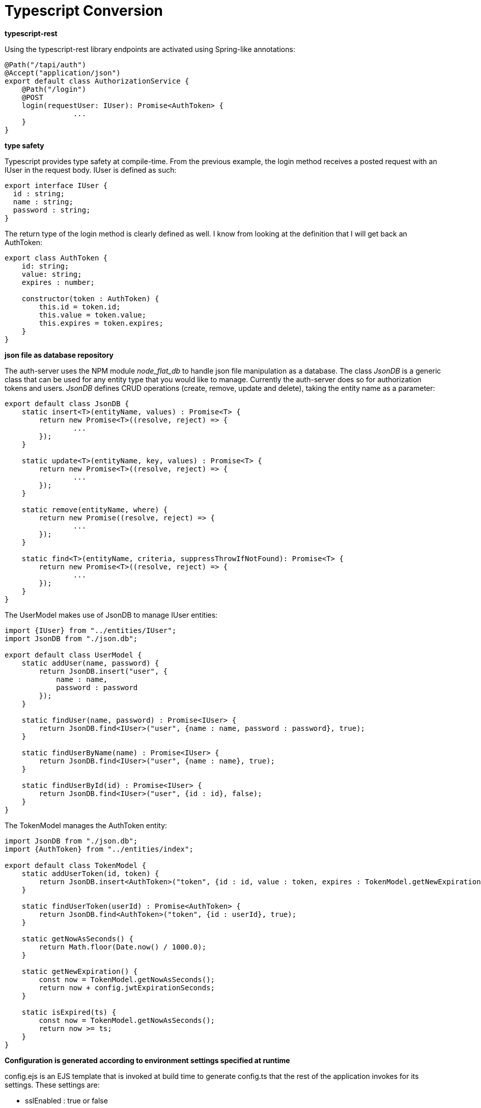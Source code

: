 = Typescript Conversion

*typescript-rest*

Using the typescript-rest library endpoints are activated using Spring-like annotations:

```javascript
@Path("/tapi/auth")
@Accept("application/json")
export default class AuthorizationService {
    @Path("/login")
    @POST
    login(requestUser: IUser): Promise<AuthToken> {
		...
    }
}
```

*type safety*

Typescript provides type safety at compile-time.  From the previous example, the login method receives a posted request with an IUser in the request body.  IUser is defined as such:

```javascript
export interface IUser {
  id : string;
  name : string;
  password : string;
}
```

The return type of the login method is clearly defined as well.  I know from looking at the definition that I will get back an AuthToken:

```javascript
export class AuthToken {
    id: string;
    value: string;
    expires : number;

    constructor(token : AuthToken) {
        this.id = token.id;
        this.value = token.value;
        this.expires = token.expires;
    }
}
```

*json file as database repository*

The auth-server uses the NPM module _node_flat_db_ to handle json file manipulation as a database.  The class _JsonDB_ is a generic class that can be used for any entity type that you would like to manage.  Currently the auth-server does so for authorization tokens and users.  _JsonDB_ defines CRUD operations (create, remove, update and delete), taking the entity name as a parameter:

```javascript
export default class JsonDB {
    static insert<T>(entityName, values) : Promise<T> {
        return new Promise<T>((resolve, reject) => {
        	...
        });
    }

    static update<T>(entityName, key, values) : Promise<T> {
        return new Promise<T>((resolve, reject) => {
        	...
        });
    }

    static remove(entityName, where) {
        return new Promise((resolve, reject) => {
        	...
        });
    }

    static find<T>(entityName, criteria, suppressThrowIfNotFound): Promise<T> {
        return new Promise<T>((resolve, reject) => {
        	...
        });
    }
}
```

The UserModel makes use of JsonDB to manage IUser entities:

```Javascript
import {IUser} from "../entities/IUser";
import JsonDB from "./json.db";

export default class UserModel {
    static addUser(name, password) {
        return JsonDB.insert("user", {
            name : name,
            password : password
        });
    }

    static findUser(name, password) : Promise<IUser> {
        return JsonDB.find<IUser>("user", {name : name, password : password}, true);
    }

    static findUserByName(name) : Promise<IUser> {
        return JsonDB.find<IUser>("user", {name : name}, true);
    }

    static findUserById(id) : Promise<IUser> {
        return JsonDB.find<IUser>("user", {id : id}, false);
    }
}
```

The TokenModel manages the AuthToken entity:

```javascript
import JsonDB from "./json.db";
import {AuthToken} from "../entities/index";

export default class TokenModel {
    static addUserToken(id, token) {
        return JsonDB.insert<AuthToken>("token", {id : id, value : token, expires : TokenModel.getNewExpiration()});
    }

    static findUserToken(userId) : Promise<AuthToken> {
        return JsonDB.find<AuthToken>("token", {id : userId}, true);
    }

    static getNowAsSeconds() {
        return Math.floor(Date.now() / 1000.0);
    }

    static getNewExpiration() {
        const now = TokenModel.getNowAsSeconds();
        return now + config.jwtExpirationSeconds;
    }

    static isExpired(ts) {
        const now = TokenModel.getNowAsSeconds();
        return now >= ts;
    }
}
```

*Configuration is generated according to environment settings specified at runtime*

config.ejs is an EJS template that is invoked at build time to generate config.ts that the rest of the application invokes for its settings.  These settings are:

- sslEnabled : true or false
- sslCert : a method that returns the contents of the ssl certificate when ssl is enabled
- sslKey : a method that returns the contents of the ssl key when ssl is enabled
- sslPassphrase : the passphrase needed to decrypt the ssl certificate and key when ssl is enabled--this is not required
- production : true or false
- test : true or false
- port : the server port
- jwtSecret : the secret needed to use the JWT authorization token
- jwtExpirationSeconds : the number of seconds after which a stale/unused token will expire
- getJsonDB : a function that provides the JSON database that manages all auth-server entities 
- getLicenseText : a function that yields the license text, which comes from a flat file in the auth-server module
- debugMode : true or false; true will cause more output to the application log
- dbAdminUser : the default admin user that can be authenticated via login
- dbAdminPassword : the default admin password--this needs to be removed 

*Conversion of existing server code*

The bulk of the work to convert server javascript to auth-server typescript follows along these guidelines:

- Create index.ts at the root of packages and export all module classes.  For example, in server/actions/index.ts:
```javascript
export { app_vali_action } from './app-vali-action';
export { bpm_vali_action } from './bpm-vali-action';
export { ConfigManager } from './config-manager';
export { db_vali_action } from './db-vali-action';
export { preValiAction } from './pre-vali-action';
export { rep_vali_action } from './rep-vali-action';
export { search_vali_action } from './search-vali-action';
```
This enables the ability to import all classes or select classes from module in one statement.  For example:

```javascript
import {
    Constants as constants,
    cryptoHelper,
    dbHelper,
    javaHelper,
    logger,
    osHelper,
    propertiesHelper as propHelper,
    VersionHelper,
    wasHelper
} from '../helpers/index';
```
- Convert require statements to imports.  Importing from another typescript file is as simple as ``import classname from './classname'``, but when importing non-typescript libraries, it is necessary to have this form: ``import * as path from 'path'``, which in this example is importing the Node.js library _path_.  

- Existing server REST endpoints are converted to typescript-rest and all return Promises.  
- All types into these REST endpoints have been defined as objects.  Some examples (see other browser windows)
- Show operations refactor from code

